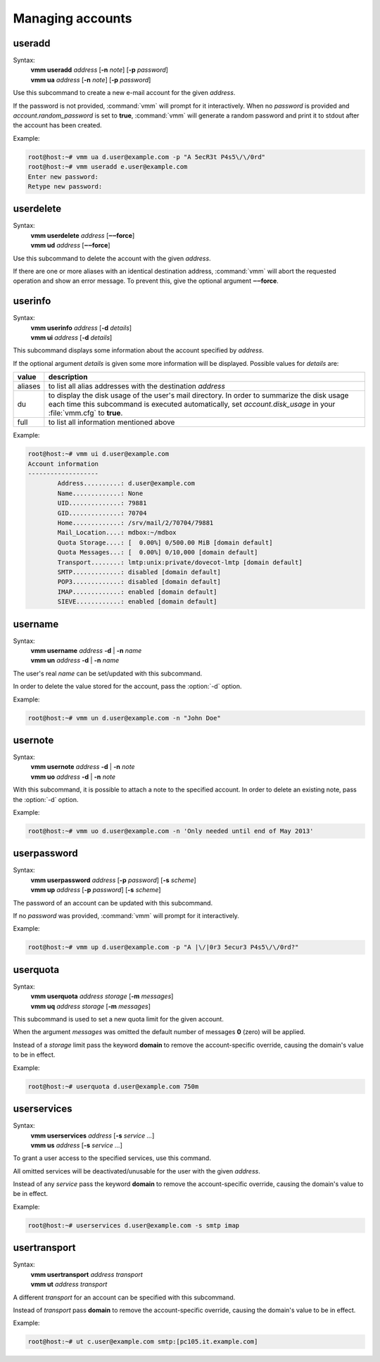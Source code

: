 =================
Managing accounts
=================
useradd
-------
.. program:: vmm useradd

Syntax:
 | **vmm useradd** *address* [**-n** *note*] [**-p** *password*]
 | **vmm ua** *address* [**-n** *note*] [**-p** *password*]

.. option:: -n note

 the note that should be set

.. option:: -p password

 the new user's password

Use this subcommand to create a new e-mail account for the given *address*.

If the password is not provided, :command:`vmm` will prompt for it
interactively.
When no *password* is provided and *account.random_password* is set to
**true**, :command:`vmm` will generate a random password and print it to
stdout after the account has been created.

Example:

.. code-block:: console

 root@host:~# vmm ua d.user@example.com -p "A 5ecR3t P4s5\/\/0rd"
 root@host:~# vmm useradd e.user@example.com
 Enter new password:
 Retype new password:

userdelete
----------
Syntax:
 | **vmm userdelete** *address* [**‒‒force**]
 | **vmm ud** *address* [**‒‒force**]

Use this subcommand to delete the account with the given *address*.

If there are one or more aliases with an identical destination address,
:command:`vmm` will abort the requested operation and show an error message.
To prevent this, give the optional argument **‒‒force**.

userinfo
--------
Syntax:
 | **vmm userinfo** *address* [**-d** *details*]
 | **vmm ui** *address* [**-d** *details*]

This subcommand displays some information about the account specified by
*address*.

If the optional argument *details* is given some more information will be
displayed.
Possible values for *details* are:

======= ==============================================================
value   description
======= ==============================================================
aliases to list all alias addresses with the destination *address*
du      to display the disk usage of the user's mail directory.
        In order to summarize the disk usage each time this subcommand
        is executed automatically, set *account.disk_usage* in your
        :file:`vmm.cfg` to **true**.
full    to list all information mentioned above
======= ==============================================================

Example:

.. code-block:: console

 root@host:~# vmm ui d.user@example.com
 Account information
 -------------------
         Address..........: d.user@example.com
         Name.............: None
         UID..............: 79881
         GID..............: 70704
         Home.............: /srv/mail/2/70704/79881
         Mail_Location....: mdbox:~/mdbox
         Quota Storage....: [  0.00%] 0/500.00 MiB [domain default]
         Quota Messages...: [  0.00%] 0/10,000 [domain default]
         Transport........: lmtp:unix:private/dovecot-lmtp [domain default]
         SMTP.............: disabled [domain default]
         POP3.............: disabled [domain default]
         IMAP.............: enabled [domain default]
         SIEVE............: enabled [domain default]

username
--------
.. program:: vmm username

Syntax:
 | **vmm username** *address* **-d** | **-n** *name*
 | **vmm un** *address* **-d** | **-n** *name*

.. option:: -d

 delete the user's name

.. option:: -n name

 a user's real name

The user's real *name* can be set/updated with this subcommand.

In order to delete the value stored for the account, pass the :option:`-d`
option.

Example:

.. code-block:: console

 root@host:~# vmm un d.user@example.com -n "John Doe"

usernote
--------
.. program:: vmm usernote

Syntax:
 | **vmm usernote** *address* **-d** | **-n** *note*
 | **vmm uo** *address* **-d** | **-n** *note*

.. option:: -d

 delete the user's note

.. option:: -n note

 the note that should be set

With this subcommand, it is possible to attach a note to the specified
account.
In order to delete an existing note, pass the :option:`-d` option.

Example:

.. code-block:: console

 root@host:~# vmm uo d.user@example.com -n 'Only needed until end of May 2013'

.. versionadded:: 0.6.0

userpassword
------------
.. program:: vmm userpassword

Syntax:
 | **vmm userpassword** *address* [**-p** *password*] [**-s** *scheme*]
 | **vmm up** *address* [**-p** *password*] [**-s** *scheme*]

.. option:: -p password

 The user's new password.

.. option:: -s scheme

 When a *scheme* was specified, it overrides the *misc.password_scheme*
 setting, configured in the :file:`vmm.cfg` file.

The password of an account can be updated with this subcommand.

If no *password* was provided, :command:`vmm` will prompt for it interactively.

Example:

.. code-block:: console

 root@host:~# vmm up d.user@example.com -p "A |\/|0r3 5ecur3 P4s5\/\/0rd?"

userquota
---------
Syntax:
 | **vmm userquota** *address storage* [**-m** *messages*]
 | **vmm uq** *address storage* [**-m** *messages*]

This subcommand is used to set a new quota limit for the given account.

When the argument *messages* was omitted the default number of messages
**0** (zero) will be applied.

Instead of a *storage* limit pass the keyword **domain** to remove the
account-specific override, causing the domain's value to be in effect.

Example:

.. code-block:: console

 root@host:~# userquota d.user@example.com 750m

.. versionadded:: 0.6.0

userservices
------------
Syntax:
 | **vmm userservices** *address* [**-s** *service ...*]
 | **vmm us** *address* [**-s** *service ...*]

To grant a user access to the specified services, use this command.

All omitted services will be deactivated/unusable for the user with the
given *address*.

Instead of any *service* pass the keyword **domain** to remove the
account-specific override, causing the domain's value to be in effect.

Example:

.. code-block:: console

 root@host:~# userservices d.user@example.com -s smtp imap

.. _usertransport:

usertransport
-------------
Syntax:
 | **vmm usertransport** *address transport*
 | **vmm ut** *address transport*

A different *transport* for an account can be specified with this subcommand.

Instead of *transport* pass **domain** to remove the account-specific
override, causing the domain's value to be in effect.

Example:

.. code-block:: console

 root@host:~# ut c.user@example.com smtp:[pc105.it.example.com]
